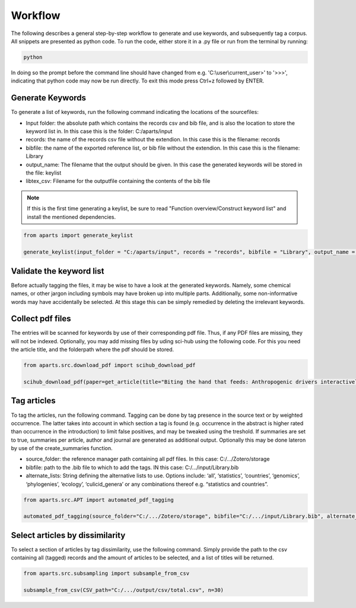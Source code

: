 Workflow
========

The following describes a general step-by-step workflow to generate and use keywords, and subsequently tag a corpus. All snippets are presented as python code. To run the code, either store it in a .py file or run from the terminal by running:

.. code-block:: bash

  python

In doing so the prompt before the command line should have changed from e.g. 'C:\\user\\current_user>' to '>>>', indicating that python code may now be run directly. To exit this mode press Ctrl+z followed by ENTER. 



Generate Keywords
-----------------
To generate a list of keywords, run the following command indicating the locations of the sourcefiles:

- Input folder: the absolute path which contains the records csv and bib file, and is also the location to store the keyword list in. In this case this is the folder: C:/aparts/input

- records: the name of the records csv file without the extendion. In this case this is the filename: records

- bibfile: the name of the exported reference list, or bib file without the extendion. In this case this is the filename: Library

- output_name: The filename that the output should be given. In this case the generated keywords will be stored in the file: keylist

- libtex_csv: Filename for the outputfile containing the contents of the bib file


.. note::

  If this is the first time generating a keylist, be sure to read "Function overview/Construct keyword list" and install the mentioned dependencies.


.. code-block:: python

  from aparts import generate_keylist

  generate_keylist(input_folder = "C:/aparts/input", records = "records", bibfile = "Library", output_name = "keylist", libtex_csv = "corpus_metadata")



Validate the keyword list
-------------------------
Before actually tagging the files, it may be wise to have a look at the generated keywords. Namely, some chemical names, or other jargon including symbols may have broken up into multiple parts. Additionally, some non-informative words may have accidentally be selected. At this stage this can be simply remedied by deleting the irrelevant keywords.



Collect pdf files
-----------------
The entries will be scanned for keywords by use of their corresponding pdf file. Thus, if any PDF files are missing, they will not be indexed. Optionally, you may add missing files by uding sci-hub using the following code. For this you need the article title, and the folderpath where the pdf should be stored.

.. code-block:: python

  from aparts.src.download_pdf import scihub_download_pdf

  scihub_download_pdf(paper=get_article(title="Biting the hand that feeds: Anthropogenic drivers interactively make mosquitoes thrive"), output_folder = "C:/aparts/input/pdf")



Tag articles
------------
To tag the articles, run the following command. Tagging can be done by tag presence in the source text or by weighted occurrence. The latter takes into account in which section a tag is found (e.g. occurrence in the abstract is higher rated than occurrence in the introduction) to limit false positives, and may be tweaked using the treshold. If summaries are set to true, summaries per article, author and journal are generated as additional output. Optionally this may be done lateron by use of the create_summaries function.

- source_folder: the reference manager path containing all pdf files. In this case: C:/.../Zotero/storage

- bibfile: path to the .bib file to which to add the tags. IN this case: C:/.../input/Library.bib

- alternate_lists: String defining the alternative lists to use. Options include: ‘all’, ‘statistics’, ‘countries’, ‘genomics’, ‘phylogenies’, ‘ecology’, ‘culicid_genera’ or any combinations thereof e.g. “statistics and countries”.

.. code-block:: python

  from aparts.src.APT import automated_pdf_tagging

  automated_pdf_tagging(source_folder="C:/.../Zotero/storage", bibfile="C:/.../input/Library.bib", alternate_lists="all", weighted = True, treshold = 5, summaries = True)



Select articles by dissimilarity
--------------------------------
To select a section of articles by tag dissimilarity, use the following command. Simply provide the path to the csv containing all (tagged) records and the amount of articles to be selected, and a list of titles will be returned. 

.. code-block:: python

  from aparts.src.subsampling import subsample_from_csv

  subsample_from_csv(CSV_path="C:/.../output/csv/total.csv", n=30)
